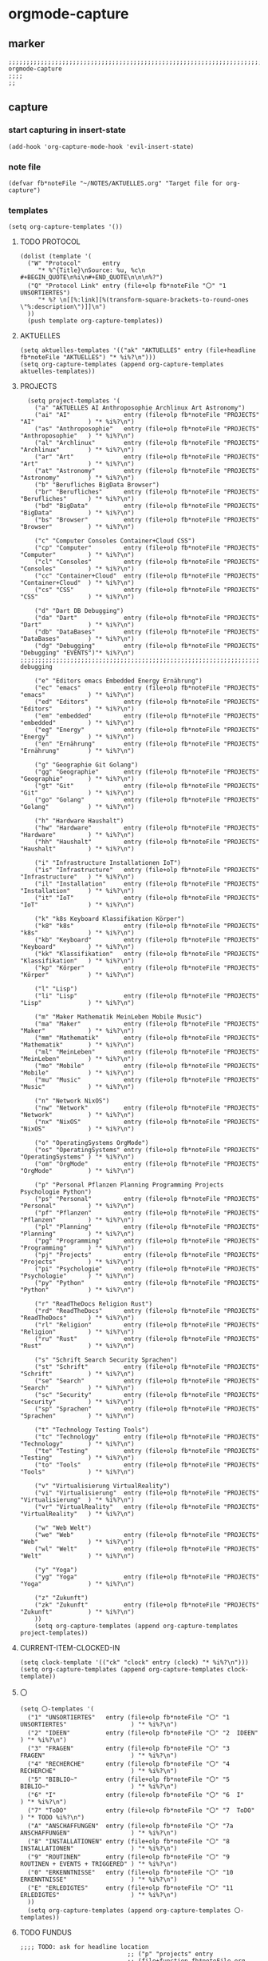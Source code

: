 * orgmode-capture
** marker
#+begin_src elisp
  ;;;;;;;;;;;;;;;;;;;;;;;;;;;;;;;;;;;;;;;;;;;;;;;;;;;;;;;;;;;;;;;;;;;;;;;;;;;;;;;;;;;;;;;;;;;;;;;;;;;;; orgmode-capture
  ;;;;
  ;;
#+end_src
** capture
*** start capturing in insert-state
#+begin_src elisp
(add-hook 'org-capture-mode-hook 'evil-insert-state)
#+end_src
*** note file
#+begin_src elisp
(defvar fb*noteFile "~/NOTES/AKTUELLES.org" "Target file for org-capture")
#+end_src
*** templates
#+begin_src elisp
(setq org-capture-templates '())
#+end_src
**** TODO PROTOCOL
#+begin_src elisp
    (dolist (template '(
      ("W" "Protocol"      entry
         "* %^{Title}\nSource: %u, %c\n #+BEGIN_QUOTE\n%i\n#+END_QUOTE\n\n\n%?")
      ("Q" "Protocol Link" entry (file+olp fb*noteFile "〇" "1  UNSORTIERTES")
         "* %? \n[[%:link][%(transform-square-brackets-to-round-ones \"%:description\")]]\n")
      ))
      (push template org-capture-templates))
#+end_src
**** AKTUELLES
#+begin_src elisp
  (setq aktuelles-templates '(("ak" "AKTUELLES" entry (file+headline fb*noteFile "AKTUELLES") "* %i%?\n")))
  (setq org-capture-templates (append org-capture-templates aktuelles-templates))
#+end_src
**** PROJECTS 
#+begin_src elisp
  (setq project-templates '(
    ("a" "AKTUELLES AI Anthroposophie Archlinux Art Astronomy")
    ("ai" "AI"               entry (file+olp fb*noteFile "PROJECTS" "AI"               ) "* %i%?\n")
    ("as" "Anthroposophie"   entry (file+olp fb*noteFile "PROJECTS" "Anthroposophie"   ) "* %i%?\n")
    ("al" "Archlinux"        entry (file+olp fb*noteFile "PROJECTS" "Archlinux"        ) "* %i%?\n")
    ("ar" "Art"              entry (file+olp fb*noteFile "PROJECTS" "Art"              ) "* %i%?\n")
    ("at" "Astronomy"        entry (file+olp fb*noteFile "PROJECTS" "Astronomy"        ) "* %i%?\n")
    ("b" "Berufliches BigData Browser")
    ("br" "Berufliches"      entry (file+olp fb*noteFile "PROJECTS" "Berufliches"      ) "* %i%?\n")
    ("bd" "BigData"          entry (file+olp fb*noteFile "PROJECTS" "BigData"          ) "* %i%?\n")
    ("bs" "Browser"          entry (file+olp fb*noteFile "PROJECTS" "Browser"          ) "* %i%?\n")

    ("c" "Computer Consoles Container+Cloud CSS")
    ("cp" "Computer"         entry (file+olp fb*noteFile "PROJECTS" "Computer"         ) "* %i%?\n")
    ("cl" "Consoles"         entry (file+olp fb*noteFile "PROJECTS" "Consoles"         ) "* %i%?\n")
    ("cc" "Container+Cloud"  entry (file+olp fb*noteFile "PROJECTS" "Container+Cloud"  ) "* %i%?\n")
    ("cs" "CSS"              entry (file+olp fb*noteFile "PROJECTS" "CSS"              ) "* %i%?\n")

    ("d" "Dart DB Debugging")
    ("da" "Dart"             entry (file+olp fb*noteFile "PROJECTS" "Dart"             ) "* %i%?\n")
    ("db" "DataBases"        entry (file+olp fb*noteFile "PROJECTS" "DataBases"        ) "* %i%?\n")
    ("dg" "Debugging"        entry (file+olp fb*noteFile "PROJECTS" "Debugging" "EVENTS")"* %i%?\n")
;;;;;;;;;;;;;;;;;;;;;;;;;;;;;;;;;;;;;;;;;;;;;;;;;;;;;;;;;;;;;;;;;;;;;;;;;;;;;;;;;;;;;;;;;;;;;;;;;;;;;;;;;;;;;;;;;;;  debugging

    ("e" "Editors emacs Embedded Energy Ernährung")
    ("ec" "emacs"            entry (file+olp fb*noteFile "PROJECTS" "emacs"            ) "* %i%?\n")
    ("ed" "Editors"          entry (file+olp fb*noteFile "PROJECTS" "Editors"          ) "* %i%?\n")
    ("em" "embedded"         entry (file+olp fb*noteFile "PROJECTS" "embedded"         ) "* %i%?\n")
    ("eg" "Energy"           entry (file+olp fb*noteFile "PROJECTS" "Energy"           ) "* %i%?\n")
    ("en" "Ernährung"        entry (file+olp fb*noteFile "PROJECTS" "Ernährung"        ) "* %i%?\n")

    ("g" "Geographie Git Golang")
    ("gg" "Geographie"       entry (file+olp fb*noteFile "PROJECTS" "Geographie"       ) "* %i%?\n")
    ("gt" "Git"              entry (file+olp fb*noteFile "PROJECTS" "Git"              ) "* %i%?\n")
    ("go" "Golang"           entry (file+olp fb*noteFile "PROJECTS" "Golang"           ) "* %i%?\n")

    ("h" "Hardware Haushalt")
    ("hw" "Hardware"         entry (file+olp fb*noteFile "PROJECTS" "Hardware"         ) "* %i%?\n")
    ("hh" "Haushalt"         entry (file+olp fb*noteFile "PROJECTS" "Haushalt"         ) "* %i%?\n")

    ("i" "Infrastructure Installationen IoT")
    ("is" "Infrastructure"   entry (file+olp fb*noteFile "PROJECTS" "Infrastructure"   ) "* %i%?\n")
    ("il" "Installation"     entry (file+olp fb*noteFile "PROJECTS" "Installation"     ) "* %i%?\n")
    ("it" "IoT"              entry (file+olp fb*noteFile "PROJECTS" "IoT"              ) "* %i%?\n")

    ("k" "k8s Keyboard Klassifikation Körper")
    ("k8" "k8s"              entry (file+olp fb*noteFile "PROJECTS" "k8s"              ) "* %i%?\n")
    ("kb" "Keyboard"         entry (file+olp fb*noteFile "PROJECTS" "Keyboard"         ) "* %i%?\n")
    ("kk" "Klassifikation"   entry (file+olp fb*noteFile "PROJECTS" "Klassifikation"   ) "* %i%?\n")
    ("kp" "Körper"           entry (file+olp fb*noteFile "PROJECTS" "Körper"           ) "* %i%?\n")

    ("l" "Lisp")
    ("li" "Lisp"             entry (file+olp fb*noteFile "PROJECTS" "Lisp"             ) "* %i%?\n")

    ("m" "Maker Mathematik MeinLeben Mobile Music")
    ("ma" "Maker"            entry (file+olp fb*noteFile "PROJECTS" "Maker"            ) "* %i%?\n")
    ("mm" "Mathematik"       entry (file+olp fb*noteFile "PROJECTS" "Mathematik"       ) "* %i%?\n")
    ("ml" "MeinLeben"        entry (file+olp fb*noteFile "PROJECTS" "MeinLeben"        ) "* %i%?\n")
    ("mo" "Mobile"           entry (file+olp fb*noteFile "PROJECTS" "Mobile"           ) "* %i%?\n")
    ("mu" "Music"            entry (file+olp fb*noteFile "PROJECTS" "Music"            ) "* %i%?\n")

    ("n" "Network NixOS")
    ("nw" "Network"          entry (file+olp fb*noteFile "PROJECTS" "Network"          ) "* %i%?\n")
    ("nx" "NixOS"            entry (file+olp fb*noteFile "PROJECTS" "NixOS"            ) "* %i%?\n")

    ("o" "OperatingSystems OrgMode")
    ("os" "OperatingSystems" entry (file+olp fb*noteFile "PROJECTS" "OperatingSystems" ) "* %i%?\n")
    ("om" "OrgMode"          entry (file+olp fb*noteFile "PROJECTS" "OrgMode"          ) "* %i%?\n")

    ("p" "Personal Pflanzen Planning Programming Projects Psychologie Python")
    ("ps" "Personal"         entry (file+olp fb*noteFile "PROJECTS" "Personal"         ) "* %i%?\n")
    ("pf" "Pflanzen"         entry (file+olp fb*noteFile "PROJECTS" "Pflanzen"         ) "* %i%?\n")
    ("pl" "Planning"         entry (file+olp fb*noteFile "PROJECTS" "Planning"         ) "* %i%?\n")
    ("pg" "Programming"      entry (file+olp fb*noteFile "PROJECTS" "Programming"      ) "* %i%?\n")
    ("pj" "Projects"         entry (file+olp fb*noteFile "PROJECTS" "Projects"         ) "* %i%?\n")
    ("pi" "Psychologie"      entry (file+olp fb*noteFile "PROJECTS" "Psychologie"      ) "* %i%?\n")
    ("py" "Python"           entry (file+olp fb*noteFile "PROJECTS" "Python"           ) "* %i%?\n")

    ("r" "ReadTheDocs Religion Rust")
    ("rd" "ReadTheDocs"      entry (file+olp fb*noteFile "PROJECTS" "ReadTheDocs"      ) "* %i%?\n")
    ("rl" "Religion"         entry (file+olp fb*noteFile "PROJECTS" "Religion"         ) "* %i%?\n")
    ("ru" "Rust"             entry (file+olp fb*noteFile "PROJECTS" "Rust"             ) "* %i%?\n")

    ("s" "Schrift Search Security Sprachen")
    ("st" "Schrift"          entry (file+olp fb*noteFile "PROJECTS" "Schrift"          ) "* %i%?\n")
    ("se" "Search"           entry (file+olp fb*noteFile "PROJECTS" "Search"           ) "* %i%?\n")
    ("sc" "Security"         entry (file+olp fb*noteFile "PROJECTS" "Security"         ) "* %i%?\n")
    ("sp" "Sprachen"         entry (file+olp fb*noteFile "PROJECTS" "Sprachen"         ) "* %i%?\n")

    ("t" "Technology Testing Tools")
    ("tc" "Technology"       entry (file+olp fb*noteFile "PROJECTS" "Technology"       ) "* %i%?\n")
    ("te" "Testing"          entry (file+olp fb*noteFile "PROJECTS" "Testing"          ) "* %i%?\n")
    ("to" "Tools"            entry (file+olp fb*noteFile "PROJECTS" "Tools"            ) "* %i%?\n")

    ("v" "Virtualisierung VirtualReality")
    ("vi" "Virtualisierung"  entry (file+olp fb*noteFile "PROJECTS" "Virtualisierung"  ) "* %i%?\n")
    ("vr" "VirtualReality"   entry (file+olp fb*noteFile "PROJECTS" "VirtualReality"   ) "* %i%?\n")

    ("w" "Web Welt")
    ("we" "Web"              entry (file+olp fb*noteFile "PROJECTS" "Web"              ) "* %i%?\n")
    ("wl" "Welt"             entry (file+olp fb*noteFile "PROJECTS" "Welt"             ) "* %i%?\n")

    ("y" "Yoga")
    ("yg" "Yoga"             entry (file+olp fb*noteFile "PROJECTS" "Yoga"             ) "* %i%?\n")

    ("z" "Zukunft")
    ("zk" "Zukunft"          entry (file+olp fb*noteFile "PROJECTS" "Zukunft"          ) "* %i%?\n")
    ))
    (setq org-capture-templates (append org-capture-templates project-templates))
#+end_src
**** CURRENT-ITEM-CLOCKED-IN 
#+begin_src elisp
  (setq clock-template '(("ck" "clock" entry (clock) "* %i%?\n")))
  (setq org-capture-templates (append org-capture-templates clock-template))
#+end_src
**** 〇
#+begin_src elisp
  (setq 〇-templates '(
    ("1" "UNSORTIERTES"   entry (file+olp fb*noteFile "〇" "1  UNSORTIERTES"                  ) "* %i%?\n")
    ("2" "IDEEN"          entry (file+olp fb*noteFile "〇" "2  IDEEN"                         ) "* %i%?\n")
    ("3" "FRAGEN"         entry (file+olp fb*noteFile "〇" "3  FRAGEN"                        ) "* %i%?\n")
    ("4" "RECHERCHE"      entry (file+olp fb*noteFile "〇" "4  RECHERCHE"                     ) "* %i%?\n")
    ("5" "BIBLIO~"        entry (file+olp fb*noteFile "〇" "5  BIBLIO~"                       ) "* %i%?\n")
    ("6" "I"              entry (file+olp fb*noteFile "〇" "6  I"                             ) "* %i%?\n")
    ("7" "ToDO"           entry (file+olp fb*noteFile "〇" "7  ToDO"                          ) "* TODO %i%?\n")
    ("A" "ANSCHAFFUNGEN"  entry (file+olp fb*noteFile "〇" "7a ANSCHAFFUNGEN"                 ) "* %i%?\n")
    ("8" "INSTALLATIONEN" entry (file+olp fb*noteFile "〇" "8  INSTALLATIONEN"                ) "* %i%?\n")
    ("9" "ROUTINEN"       entry (file+olp fb*noteFile "〇" "9  ROUTINEN + EVENTS + TRIGGERED" ) "* %i%?\n")
    ("0" "ERKENNTNISSE"   entry (file+olp fb*noteFile "〇" "10 ERKENNTNISSE"                  ) "* %i%?\n")
    ("E" "ERLEDIGTES"     entry (file+olp fb*noteFile "〇" "11 ERLEDIGTES"                    ) "* %i%?\n")
    ))
    (setq org-capture-templates (append org-capture-templates 〇-templates))
#+end_src
**** TODO FUNDUS 
:LOGBOOK:
- State "TODO"       from              [2021-02-04 Thu 10:46]
:END:
#+begin_src elisp
;;;; TODO: ask for headline location
                              ;; ("p" "projects" entry
                              ;; (file+function fb*noteFile org-ask-location)
                              ;; "\n\n** %?\n<%<%Y-%m-%d %a %T>>"
                              ;; :empty-lines 1)
;;;; org-protocol
                              ;; ("W" "Web TODO" entry (file org-default-notes-file)
                              ;; "* TODO %?\n%U\n%a\n")

                              ;; ("w" "WEB" entry
                              ;; (file+olp "~/Downloads/NOTES/test.org" "AKTUELLES")
                              ;; "* %i%? \n")

;;;; AKTUELLES
                              ;; ("ak" "AKTUELLES" entry
                              ;; (file+olp fb*noteFile "AKTUELLES")
                              ;; "* %i%? \n")
                              ;; ("A" "AKTUELLES" entry
                              ;; (file+olp fb*noteFile "AKTUELLES")
                              ;; "* TODO %i%? \n")

;;;; org-protocol
;;;; web-Snippets
                              ;; ("W" "Web site" entry
                              ;; (file+olp fb*noteFile "〇" "1  UNSORTIERTES")
                              ;; "* %? :website:\n%c\n%:initial")

                              ;; (file fb*noteFile )
                              ;; "* %c :website:\n%U\n%:initial\n%?")
                              ;; "* %a :website:\n\n%U %?\n\n%:initial")

#+end_src
* TODO debugging: as is 
                              ("dg" "Debugging" entry
                               (file+olp fb*noteFile "PROJECTS" "Debugging" "EVENTS")
                               "%i**** %^{EVENT}
***** SITUATION/SETUP
%?
***** MESSAGE

***** PROBLEM / CAUSE

***** SOLUTION

#
")
